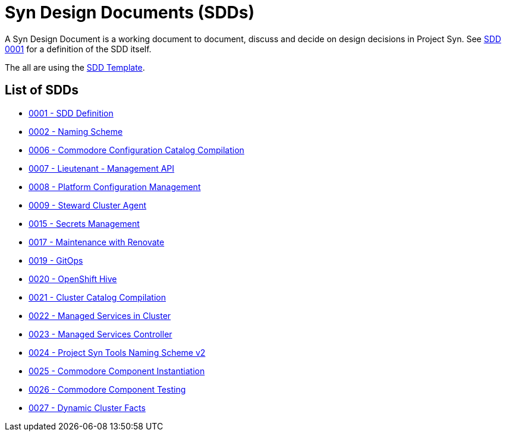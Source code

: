 = Syn Design Documents (SDDs)

A Syn Design Document is a working document to document, discuss and decide on design decisions in Project Syn. See xref:0001-sdd-definition.adoc[SDD 0001] for a definition of the SDD itself.

The all are using the xref:sdd-template.adoc[SDD Template].

== List of SDDs

* xref:0001-sdd-definition.adoc[0001 - SDD Definition]
* xref:0002-naming-scheme.adoc[0002 - Naming Scheme]
* xref:0006-commodore-configuration-catalog-compilation.adoc[0006 - Commodore Configuration Catalog Compilation]
* xref:0007-lieutenant-management-api.adoc[0007 - Lieutenant - Management API]
* xref:0008-platform-configuration-management.adoc[0008 - Platform Configuration Management]
* xref:0009-steward-cluster-agent.adoc[0009 - Steward Cluster Agent]
* xref:0015-secrets-management.adoc[0015 - Secrets Management]
* xref:0017-maintenance-with-renovate.adoc[0017 - Maintenance with Renovate]
* xref:0019-gitops.adoc[0019 - GitOps]
* xref:0020-openshift-hive.adoc[0020 - OpenShift Hive]
* xref:0021-cluster-catalog-compilation.adoc[0021 - Cluster Catalog Compilation]
* xref:0022-managed-services-in-cluster.adoc[0022 - Managed Services in Cluster]
* xref:0023-managed-services-controller.adoc[0023 - Managed Services Controller]
* xref:0024-naming-scheme-v2.adoc[0024 - Project Syn Tools Naming Scheme v2]
* xref:0025-commodore-component-instantiation.adoc[0025 - Commodore Component Instantiation]
* xref:0026-commodore-component-testing.adoc[0026 - Commodore Component Testing]
* xref:0027-dynamic-cluster-facts.adoc[0027 - Dynamic Cluster Facts]
